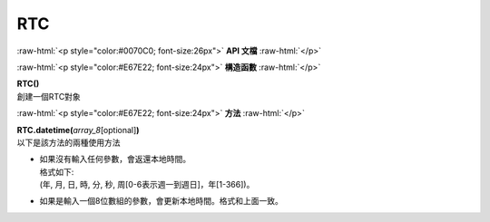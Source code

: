 ####
RTC
####

.. role:: raw-html(raw)
   :format: html

:raw-html:`<p style="color:#0070C0; font-size:26px">`
**API 文檔**
:raw-html:`</p>`

:raw-html:`<p style="color:#E67E22; font-size:24px">`
**構造函數**
:raw-html:`</p>`

| **RTC()**
| 創建一個RTC對象


:raw-html:`<p style="color:#E67E22; font-size:24px">`
**方法**
:raw-html:`</p>`

| **RTC.datetime(**\ *array_8*\ [optional]\ **)**
| 以下是該方法的兩種使用方法

-  | 如果沒有輸入任何參數，會返還本地時間。 
   | 格式如下:
   | (年, 月, 日, 時, 分, 秒, 周[0-6表示週一到週日]，年[1-366])。
-  如果是輸入一個8位數組的參數，會更新本地時間。格式和上面一致。